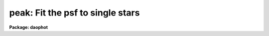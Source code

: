 .. _peak:

peak: Fit the psf to single stars
=================================

**Package: daophot**

.. raw:: html

  <h3>Usage</h3>
  <!-- BeginSection: 'USAGE' -->
  <p>
  peak image photfile psfimage peakfile rejfile
  </p>
  <!-- EndSection:   'USAGE' -->
  <h3>Parameters</h3>
  <!-- BeginSection: 'PARAMETERS' -->
  <dl>
  <dt><b>image</b></dt>
  <!-- Sec='PARAMETERS' Level=0 Label='image' Line='image' -->
  <dd>The list of images containing the stars to be fit.
  </dd>
  </dl>
  <dl>
  <dt><b>photfile</b></dt>
  <!-- Sec='PARAMETERS' Level=0 Label='photfile' Line='photfile' -->
  <dd>The list of input photometry files containing initial estimates of the
  positions and magnitudes of the stars to be fit. The number of photometry
  files must be equal to the number of input images. If photfile is <span style="font-family: monospace;">"default"</span>,
  <span style="font-family: monospace;">"dir$default"</span>, or a directory specification  PSF searches for a file called
  dir$image.mag.# where # is the highest available version number for the file.
  Photfile is usually the output of the DAOPHOT PHOT task, but may also be the
   output of PEAK itself, or of the DAOPHOT package GROUP, NSTAR,  ALLSTAR or
  PSF tasks. Photfile may be an APPHOT/DAOPHOT text database or an STSDAS table.
  </dd>
  </dl>
  <dl>
  <dt><b>psfimage</b></dt>
  <!-- Sec='PARAMETERS' Level=0 Label='psfimage' Line='psfimage' -->
  <dd>The list of images containing the PSF models computed by the DAOPHOT PSF task.
  The number of PSF images must be equal to the number of input images.  If
  psfimage is <span style="font-family: monospace;">"default"</span>, <span style="font-family: monospace;">"dir$default"</span>, or a directory specification,
  then PEAK will look for an image with the name image.psf.?, where
  ? is the highest existing version number.
  </dd>
  </dl>
  <dl>
  <dt><b>peakfile</b></dt>
  <!-- Sec='PARAMETERS' Level=0 Label='peakfile' Line='peakfile' -->
  <dd>The list of output photometry files. There must be one output photometry
  file for every input image.  If peakfile is <span style="font-family: monospace;">"default"</span>, <span style="font-family: monospace;">"dir$default"</span>, or a
  directory specification, then PEAK will write an output file with the name
  image.pk.? where ? is the next available version number. Peakfile is a text
  database if the DAOPHOT package parameter text is <span style="font-family: monospace;">"yes"</span>, an STSDAS table
  database if it is <span style="font-family: monospace;">"no"</span>.
  </dd>
  </dl>
  <dl>
  <dt><b>rejfile</b></dt>
  <!-- Sec='PARAMETERS' Level=0 Label='rejfile' Line='rejfile' -->
  <dd>The list of output rejected photometry files containing the positions and sky
  values of stars that could not be fit. If rejfile is undefined, results for all
  the stars in photfile are written to <i>peakfile</i>, otherwise only the stars
  which were successfully fit are written to <i>peakfile</i> and the remainder are
  written to rejfile. If rejfile is <span style="font-family: monospace;">"default"</span>, <span style="font-family: monospace;">"dir$default"</span>, or a directory
  specification PEAK writes an output file with the name image.prj.? where ? is
  the next available version number. Otherwise rejfile must specify one output
  photometry file for every input image. Rejfile is a text database if the
  DAOPHOT package parameter <i>text</i> is <span style="font-family: monospace;">"yes"</span>, an STSDAS binary table database
  if it is <span style="font-family: monospace;">"no"</span>.
  </dd>
  </dl>
  <dl>
  <dt><b>datapars = <span style="font-family: monospace;">""</span></b></dt>
  <!-- Sec='PARAMETERS' Level=0 Label='datapars' Line='datapars = ""' -->
  <dd>The name of the file containing the data dependent parameters. The parameters
  <i>scale</i>, <i>datamin</i>, and <i>datamax</i> are located here. If datapars
  is undefined then the default parameter set in uparm directory is used.
  </dd>
  </dl>
  <dl>
  <dt><b>daopars = <span style="font-family: monospace;">""</span></b></dt>
  <!-- Sec='PARAMETERS' Level=0 Label='daopars' Line='daopars = ""' -->
  <dd>The name of the file containing the daophot fitting parameters. The parameters
  <i>psfrad</i> and <i>fitrad</i> are located here. If <i>daopars</i> is undefined
  then the default parameter set in uparm directory is used.
  </dd>
  </dl>
  <dl>
  <dt><b>wcsin = <span style="font-family: monospace;">")_.wcsin"</span>, wcsout = <span style="font-family: monospace;">")_.wcsout"</span>, wcspsf = <span style="font-family: monospace;">")_.wcspsf"</span></b></dt>
  <!-- Sec='PARAMETERS' Level=0 Label='wcsin' Line='wcsin = ")_.wcsin", wcsout = ")_.wcsout", wcspsf = ")_.wcspsf"' -->
  <dd>The coordinate system of the input coordinates read from <i>photfile</i>, of the
  psf model <i>psfimage</i>, and of the output coordinates written to
  <i>peakfile</i> and <i>rejfile</i> respectively. The image header coordinate
  system is used to transform from the input coordinate system to the <span style="font-family: monospace;">"logical"</span>
  pixel coordinate system used internally, from the internal logical system to
  the PSF model system, and from the internal <span style="font-family: monospace;">"logical"</span> pixel coordinate system
  to the output coordinate system. The input coordinate system options are
  <span style="font-family: monospace;">"logical"</span>, <span style="font-family: monospace;">"tv"</span>, <span style="font-family: monospace;">"physical"</span>, and <span style="font-family: monospace;">"world"</span>. The PSF model and output coordinate
  system options are <span style="font-family: monospace;">"logical"</span>, <span style="font-family: monospace;">"tv"</span>, and <span style="font-family: monospace;">"physical"</span>. The image cursor coordinate
  system is assumed to be the <span style="font-family: monospace;">"tv"</span> system.
  <dl>
  <dt><b>logical</b></dt>
  <!-- Sec='PARAMETERS' Level=1 Label='logical' Line='logical' -->
  <dd>Logical coordinates are pixel coordinates relative to the current image.
  The  logical coordinate system is the coordinate system used by the image
  input/output routines to access the image data on disk. In the logical
  coordinate system the coordinates of the first pixel of a  2D image, e.g.
  dev$ypix  and a 2D image section, e.g. dev$ypix[200:300,200:300] are
  always (1,1).
  </dd>
  </dl>
  <dl>
  <dt><b>tv</b></dt>
  <!-- Sec='PARAMETERS' Level=1 Label='tv' Line='tv' -->
  <dd>Tv coordinates are the pixel coordinates used by the display servers. Tv
  coordinates  include  the effects of any input image section, but do not
  include the effects of previous linear transformations. If the input
  image name does not include an image section, then tv coordinates are
  identical to logical coordinates.  If the input image name does include a
  section, and the input image has not been linearly transformed or copied from
  a parent image, tv coordinates are identical to physical coordinates.
  In the tv coordinate system the coordinates of the first pixel of a
  2D image, e.g. dev$ypix and a 2D image section, e.g. dev$ypix[200:300,200:300]
  are (1,1) and (200,200) respectively.
  </dd>
  </dl>
  <dl>
  <dt><b>physical</b></dt>
  <!-- Sec='PARAMETERS' Level=1 Label='physical' Line='physical' -->
  <dd>Physical coordinates are pixel coordinates invariant  with respect to linear
  transformations of the physical image data.  For example, if the current image
  was created by extracting a section of another image,  the  physical
  coordinates of an object in the current image will be equal to the physical
  coordinates of the same object in the parent image,  although the logical
  coordinates will be different.  In the physical coordinate system the
  coordinates of the first pixel of a 2D image, e.g. dev$ypix and a 2D
  image section, e.g. dev$ypix[200:300,200:300] are (1,1) and (200,200)
  respectively.
  </dd>
  </dl>
  <dl>
  <dt><b>world</b></dt>
  <!-- Sec='PARAMETERS' Level=1 Label='world' Line='world' -->
  <dd>World coordinates are image coordinates in any units which are invariant
  with respect to linear transformations of the physical image data. For
  example, the ra and dec of an object will always be the same no matter
  how the image is linearly transformed. The units of input world coordinates
  must be the same as those expected by the image header wcs, e. g.
  degrees and degrees for celestial coordinate systems.
  </dd>
  </dl>
  The wcsin, wcspsf, and wcsout parameters default to the values of the package
  parameters of the same name. The default values of the package parameters
  wcsin, wcspsf,  and wcsout are <span style="font-family: monospace;">"logical"</span>, <span style="font-family: monospace;">"physical"</span> and <span style="font-family: monospace;">"logical"</span> respectively.
  </dd>
  </dl>
  <dl>
  <dt><b>cache = <span style="font-family: monospace;">")_.cache"</span></b></dt>
  <!-- Sec='PARAMETERS' Level=0 Label='cache' Line='cache = ")_.cache"' -->
  <dd>Cache the image pixels in memory. Cache may be set to the value of the apphot
  package parameter (the default), <span style="font-family: monospace;">"yes"</span>, or <span style="font-family: monospace;">"no"</span>. By default caching is
  disabled.
  </dd>
  </dl>
  <dl>
  <dt><b>verify = <span style="font-family: monospace;">")_.verify"</span></b></dt>
  <!-- Sec='PARAMETERS' Level=0 Label='verify' Line='verify = ")_.verify"' -->
  <dd>Verify the critical PEAK task parameters? Verify can be set to the DAOPHOT
  package parameter value (the default), <span style="font-family: monospace;">"yes"</span>, or <span style="font-family: monospace;">"no"</span>.
  </dd>
  </dl>
  <dl>
  <dt><b>update = <span style="font-family: monospace;">")_.update"</span></b></dt>
  <!-- Sec='PARAMETERS' Level=0 Label='update' Line='update = ")_.update"' -->
  <dd>Update the PEAK task parameters if <i>verify</i> is <span style="font-family: monospace;">"yes"</span>? Update can be
  set to the default daophot package parameter value, <span style="font-family: monospace;">"yes"</span>, or <span style="font-family: monospace;">"no"</span>.
  </dd>
  </dl>
  <dl>
  <dt><b>verbose = <span style="font-family: monospace;">")_.verbose"</span></b></dt>
  <!-- Sec='PARAMETERS' Level=0 Label='verbose' Line='verbose = ")_.verbose"' -->
  <dd>Print messages about the progress of the task ? Verbose can be set to the
  DAOPHOT package parameter value (the default), <span style="font-family: monospace;">"yes"</span>, or <span style="font-family: monospace;">"no"</span>.
  </dd>
  </dl>
  <!-- EndSection:   'PARAMETERS' -->
  <h3>Description</h3>
  <!-- BeginSection: 'DESCRIPTION' -->
  <p>
  PEAK computes x and y centers, sky values  and magnitudes for all the stars in
  <i>photfile</i> by fitting the PSF model in <i>psfimage</i> to single stars in
  <i>image</i>. PEAK reads initial estimates of the centers and magnitudes along
  with the sky values from the photometry file <i>photfile</i>. <i>Photfile</i> is
  usually the output of the DAOPHOT PHOT task but may also be the output of PEAK
  itself, NSTAR, ALLSTAR, GROUP or PSF. The computed centers, sky values, and
  magnitudes are written to <i>peakfile</i> along with the number of iterations
  it took to fit the star, the goodness of fit statistic chi, and the image
  sharpness statistic sharp.  If <i>rejfile</i> is defined only stars that are
  successfully fit are written to <i>peakfile</i>. The remainder are written to
  <i>rejfile</i>. Otherwise all the stars are written to <i>peakfile</i>.
  <i>Peakfile</i> and <i>rejfile</i> are APPHOT/DAOPHOT text databases if the
  DAOPHOT package parameter <i>text</i> is <span style="font-family: monospace;">"yes"</span>, STSDAS binary table databases
  if it is <span style="font-family: monospace;">"no"</span>.
  </p>
  <p>
  The coordinates read from <i>photfile</i> are assumed to be in coordinate
  system defined by <i>wcsin</i>. The options are <span style="font-family: monospace;">"logical"</span>, <span style="font-family: monospace;">"tv"</span>, <span style="font-family: monospace;">"physical"</span>,
  and <span style="font-family: monospace;">"world"</span> and the transformation from the input coordinate system to the
  internal <span style="font-family: monospace;">"logical"</span> system is defined by the image coordinate system. The
  simplest default is the <span style="font-family: monospace;">"logical"</span> pixel system. Users working on with image
  sections but importing pixel coordinate lists generated from the parent image
  must use the <span style="font-family: monospace;">"tv"</span> or <span style="font-family: monospace;">"physical"</span> input coordinate systems.
  </p>
  <p>
  The coordinate system of the PSF model is the coordinate system defined by the
  <i>wcspsf</i> parameter. Normally the PSF model was derived from the input image
  and this parameter default to <span style="font-family: monospace;">"logical"</span>. However if the PSF model was derived
  from a larger image which is a <span style="font-family: monospace;">"parent"</span> of the input image, then wcspsf should
  be set to <span style="font-family: monospace;">"tv"</span> or <span style="font-family: monospace;">"physical"</span> depending on the circumstances.
  </p>
  <p>
  The coordinates written to <i>peakfile</i> and <i>rejfile</i> are in the
  coordinate system defined by <i>wcsout</i>. The options are <span style="font-family: monospace;">"logical"</span>, <span style="font-family: monospace;">"tv"</span>,
  and <span style="font-family: monospace;">"physical"</span>. The simplest default is the <span style="font-family: monospace;">"logical"</span> system. Users wishing to
  correlate the output coordinates of objects measured in image sections or
  mosaic pieces with coordinates in the parent image must use the <span style="font-family: monospace;">"tv"</span> or
  <span style="font-family: monospace;">"physical"</span> coordinate systems.
  </p>
  <p>
  If <i>cache</i> is yes and the host machine physical memory and working set size
  are large enough, the input image pixels are cached in memory. If caching
  is enabled and the first measurement will appear to take a long time as the
  entire image must be read in before the measurement is actually made. All
  subsequent measurements will be very fast because PEAK is accessing memory not
  disk. The point of caching is to speed up random image access by making the
  internal image i/o buffers the same size as the image itself. However if the
  input object lists are sorted in row order and sparse caching may actually
  worsen not improve the execution time. Also at present there is no point in
  enabling caching for images that are less than or equal to 524288 bytes, i.e.
  the size of the test image dev$ypix, as the default image i/o buffer is exactly
  that size. However if the size of dev$ypix is doubled by converting it to a
  real image with the chpixtype task then the effect of caching in interactive
  is can be quite noticeable if measurements of objects in the top and bottom
  halves of the image are alternated.
  </p>
  <p>
  By default PEAK computes new centers for all the stars in <i>photfile</i>.
  However if the DAOPARS parameter <i>recenter</i> is <span style="font-family: monospace;">"no"</span>, PEAK assumes that the
  x and y centers in <i>photfile</i> are the true centers and does not refit them.
  This option can be quite useful in cases where accurate center values have been
  derived from an image that has been through some non-linear image restoration
  algorithm, but the photometry must be derived from the original unrestored
  image.
  </p>
  <p>
  By default PEAK uses the sky value in <i>photfile</i>. However if the DAOPARS
  parameter <i>fitsky</i> is <span style="font-family: monospace;">"yes"</span>, then PEAK computes a new sky value as part of
  the non-linear least-squares fit. Recomputing the sky can significantly reduce
  the scatter in the magnitudes in regions where the sky background is varying
  rapidly, but users may need to increase the <i>fitrad</i> parameter to include
  more sky pixels in the fit. Users should experiment cautiously with this option.
  </p>
  <p>
  Only pixels within the good data range delimited by the DATAPARS task parameters
  <i>datamin</i> and <i>datamax</i> are included in the fit.  Most users set
  <i>datamin</i> and <i>datamax</i>  to exclude pixels outside the linearity
  regime of the detector. By default all the data is fit.  Users are advised to
  determine the values of these parameters for their detector and set the values
  in DATAPARS before beginning DAOPHOT reductions.
  </p>
  <p>
  Only pixels within the fitting radius set by the DAOPARS task parameter
  <i>fitrad</i> divided by the DATAPARS parameter <i>scale</i> are included in the
  fit. Since the non-linear least-squares fits determine three unknowns, the x
  and y position of the star's centroid and its brightness, the value of
  <i>fitrad</i> must be sufficiently large to include at least three pixels in
  the fit.  To accelerate the convergence of the non-linear least-squares fitting
  algorithm, pixels within <i>fitrad</i> are assigned weights which are inversely
  proportional to the radial distance of the pixel from the x and y centroid of
  the star, falling from a maximum at the centroid to zero at the fitting radius.
  <i>Fitrad</i> must be sufficiently large to include at least three pixels with
  non-zero weights in the fit. Values of <i>fitrad</i> close to the full-width at
  half-maxima of the PSF are recommended.
  </p>
  <p>
  PEAK performs a weighted fit to the PSF. The weight of each pixel is computed
  by combining the radial weighting function described above with weights derived
  from the expected random errors computed using the values of the DATAPARS
  parameters <i>readnoise</i> and <i>epadu</i> specified by the user. Both to
  obtain optimal fits, and because PEAK employs a conservative formula, dependent
  on <i>readnoise</i> and <i>epadu</i>, for reducing the weights of deviant pixels
  which do not approach the model as the fit proceeds, users are strongly
  advised to determine the values of these parameters accurately, and to enter
  these values in DATAPARS before beginning any DAOPHOT reductions.
  </p>
  <p>
  For each star to be fit, PEAK extracts a subraster from <i>image</i> which is N
  by N pixels square where N is approximately 2 * <i>psfrad</i> / <i>scale</i>  + 1
  pixels wide. <i>Psfrad</i> is the PSF radius specified in the DAOPARS task and
  <i>scale</i> is the scale factor specified in the DATAPARS task. <i>Psfrad</i> may
  be less than or equal to, but can never exceed the value of the image header
  parameter <span style="font-family: monospace;">"PSFRAD"</span> in <i>psfimage</i>. <i>Psfrad</i> should be set to a value
  several pixels larger than <i>fitrad</i> in order to permit the x and y
  centroids to wander during the fitting process.
  </p>
  <p>
  Along with the computed x and y centers and magnitudes, PEAK outputs the number
  of times the PSF fit had to be iterated to reach convergence for each star. The
  minimum number of iterations is three. The maximum number of iteration permitted
  is specified by the <i>maxiter</i> parameter in the DAOPARS task.  Obviously the
  results for stars which have reached the maximum iteration count should be
  viewed with suspicion. However since the convergence criteria are quite strict,
  (the computed magnitude must change  by less than .001 magnitudes or 0.05 sigma
  whichever is larger and the x and y centroids must change by less than 0.01
  pixels from one iteration to the next), even these stars may be reasonably well
  measured.
  </p>
  <p>
  PEAK computes a goodness of fit statistic chi which is essentially the ratio of
  the observed pixel-to-pixel scatter in the fit residuals to the expected
  scatter. Since the expected scatter is dependent on the DATAPARS task parameters
  <i>readnoise</i> and <i>epadu</i>, it is important for these values to be set
  correctly. A plot of chi versus magnitude should scatter around unity with
  little or no trend in chi with magnitude, except at the bright end where
  saturation effects may be present.
  </p>
  <p>
  Finally PEAK computes the statistic sharp which estimates the intrinsic angular
  size of the measured object outside the atmosphere. Sharp is roughly defined as
  the difference between the square of the width of the object and the square of
  the width of PSF. Sharp has values close to zero for single stars, large
  positive values for blended doubles and partially resolved galaxies, and large
  negative values for cosmic rays and blemishes.
  </p>
  <p>
  Because PEAK cannot fit stars in crowded fields with overlapped images like the
  NSTAR and ALLSTAR  tasks do, and for sparsely populated frames aperture
  photometry produced by PHOT is often just as good and faster to compute, PEAK
  has few unique functions. PEAK is often useful however for fitting and removing
  single stars in images where the stars are interfering with the real object of
  interest such as a galaxy. In that case the PEAK results can be input to SUBSTAR
  which will then remove the interfering stars. Another potential use of PEAK
  is the removal of stars from sparsely populated sky flats in preparation
  for smoothing.
  </p>
  <!-- EndSection:   'DESCRIPTION' -->
  <h3>Output</h3>
  <!-- BeginSection: 'OUTPUT' -->
  <p>
  If <i>verbose</i> = yes, a single line is output to the terminal for each star
  fit or rejected. Full output is written to <i>allstarfile</i> and <i>rejfile</i>.
  At the beginning of these two files a header listing the current values of the
  parameters is written. For each star fit/rejected the following quantities are
  written to the output file.
  </p>
  <pre>
  	id  xcenter  ycenter  mag  merr  msky  niter  sharpness  chi
  	    pier  perr
  </pre>
  <p>
  Id is the id number of the star. Xcenter and ycenter are the fitted coordinates
  in pixels. Mag and merr are the fitted magnitude and magnitude error
  respectively. Msky is the individual sky value for the star. Niter is the
  number of iterations it took to fit the star and sharpness and chi are the
  sharpness and goodness of fit statistic respectively. Pier and perror are the
  photometry error code and accompanying error message respectively.
  </p>
  <!-- EndSection:   'OUTPUT' -->
  <h3>Errors</h3>
  <!-- BeginSection: 'ERRORS' -->
  <p>
  If no errors occur during the fitting process then pier is 0. Non-zero
  values of pier flag the following error conditions.
  </p>
  <pre>
  	0		# No error
  	1		# The sky is undefined
  	2		# There are too few good pixels to fit the star
  	3		# The fit is singular
  	4		# The star is too faint
  </pre>
  <!-- EndSection:   'ERRORS' -->
  <h3>Examples</h3>
  <!-- BeginSection: 'EXAMPLES' -->
  <p>
  1. Compute the PSF model for the test image dev$ypix. Good stars for making the
  PSF model can be found at (442,410), (348,189), and (379,67).
  </p>
  <pre>
     da&gt; datapars.epadu = 14.0
     da&gt; datapars.readnoise = 75.0
  
         ... set the gain and readout noise for the detector
  
     da&gt; daofind dev$ypix default fwhmpsf=2.5 sigma=5.0 threshold=20.0
  
          ... answer verify prompts
  
          ... find stars in the image
  
          ... answer will appear in ypix.coo.1
  
      da&gt; phot dev$ypix default default annulus=10. dannulus=5.       \<br>
          apertures = 3.0
  
          ... answer verify prompts
  
          ... do aperture photometry on the detected stars
  
          ... answer will appear in ypix.mag.1
  
      da&gt; display dev$ypix 1
  
      da&gt; psf dev$ypix default "" default default default psfrad=11.0 \<br>
          fitrad=3.0 mkstars=yes display=imdr
  
          ... verify the critical parameters
  
          ... move the image cursor to a candidate star and hit the a key,
              a plot of the stellar data appears
  
          ... type ? for a listing of the graphics cursor menu
  
          ... type a to accept the star, d to reject it
  
          ... move to the next candidate stars and repeat the previous
              steps
  
          ... type l to list all the psf stars
  
          ... type f to fit the psf
  
          ... move cursor to first psf star and type s to see residuals,
              repeat for all the psf stars
  
          ... type w to save the PSF model
  
          ... type q to quit, and q again to confirm
  
          ... the output will appear in ypix.psf.1.imh, ypix.pst.1 and
              ypix.psg.1
  
      da&gt; peak dev$ypix default default default default 
  
  	... the results will appear in ypix.pk.1 and ypix.prj.1
  
      da&gt; pdump ypix.pk.1 sharpness,chi yes | graph
  
  	... plot chi versus sharpness, the stars should cluster around
  	    sharpness = 0.0 and chi = 1.0, note that the frame does
  	    not have a lot of stars
  
      da&gt; substar dev$ypix ypix.pk.1 "" default default
  
  	... subtract the fitted stars
  
      da&gt; display ypix.sub.1 2 
  
  	... note that the psf stars subtract reasonably well but other
  	    objects which are not stars don't
  </pre>
  <p>
  2. Run peak on a section of the input image using the photometry file and PSF
  model derived in example 1 for the parent image and writing the results
  in the coordinate system of the parent image.
  </p>
  <pre>
      da&gt; peak dev$ypix[150:450,150:450] default default default default \<br>
          wcsin=tv wcspsf=tv wcsout=tv 
  
  	... answer the verify prompts
  
  	... fit the stars
  
  	... the results will appear in ypix.pk.2 and ypix.prj.2
  
      da&gt; display dev$ypix[150:450,150:450] 1
  
  	... display the image
  
      da&gt; pdump ypix.pk.2 xc,yc yes | tvmark 1 STDIN col=204
  
  	... mark the stars
  
      da&gt; substar dev$ypix ypix.pk.2 "" default default 
  
  	... subtract stars from parent image
  
  	... the output images is ypix.sub.2
  
  
      da&gt; substar dev$ypix[150:450,150:450] ypix.pk.2 "" default default  \<br>
  	wcsin=tv wcspsf=tv wcsout=tv
  
  	... subtract stars from the peak input image
  
  	... the output images is ypix.sub.3
  
  </pre>
  <!-- EndSection:   'EXAMPLES' -->
  <h3>Time requirements</h3>
  <!-- BeginSection: 'TIME REQUIREMENTS' -->
  <!-- EndSection:   'TIME REQUIREMENTS' -->
  <h3>Bugs</h3>
  <!-- BeginSection: 'BUGS' -->
  <!-- EndSection:   'BUGS' -->
  <h3>See also</h3>
  <!-- BeginSection: 'SEE ALSO' -->
  <p>
  datapars,daopars,nstar,allstar
  </p>
  
  <!-- EndSection:    'SEE ALSO' -->
  
  <!-- Contents: 'NAME' 'USAGE' 'PARAMETERS' 'DESCRIPTION' 'OUTPUT' 'ERRORS' 'EXAMPLES' 'TIME REQUIREMENTS' 'BUGS' 'SEE ALSO'  -->
  
